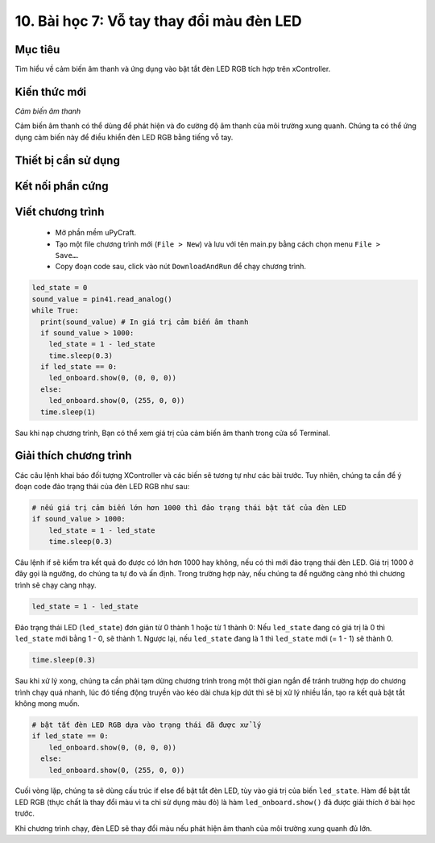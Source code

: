 10. Bài học 7: Vỗ tay thay đổi màu đèn LED
====================

Mục tiêu
-----------

Tìm hiểu về cảm biến âm thanh và ứng dụng vào bật tắt đèn LED RGB tích hợp trên xController.

Kiến thức mới
-----------

*Cảm biến âm thanh*

Cảm biến âm thanh có thể dùng để phát hiện và đo cường độ âm thanh của môi trường xung quanh. Chúng ta có thể ứng dụng cảm biến này để điều khiển đèn LED RGB bằng tiếng vỗ tay. 

Thiết bị cần sử dụng
-----------

.. image:: images/device-7.png
  :width: 600
  :align: center

Kết nối phần cứng
-----------

.. image:: images/ls-7-3.png
  :width: 600
  :align: center

Viết chương trình
--------------

  - Mở phần mềm uPyCraft.
  - Tạo một file chương trình mới (``File > New``) và lưu với tên main.py bằng cách chọn menu ``File > Save…``.
  - Copy đoạn code sau, click vào nút ``DownloadAndRun`` để chạy chương trình.

.. code-block:: python

  led_state = 0
  sound_value = pin41.read_analog()
  while True:
    print(sound_value) # In giá trị cảm biến âm thanh
    if sound_value > 1000:
      led_state = 1 - led_state
      time.sleep(0.3)
    if led_state == 0:
      led_onboard.show(0, (0, 0, 0))
    else:
      led_onboard.show(0, (255, 0, 0))
    time.sleep(1)

Sau khi nạp chương trình, Bạn có thể xem giá trị của cảm biến âm thanh trong cửa sổ Terminal.

Giải thích chương trình
--------------

Các câu lệnh khai báo đối tượng XController và các biến sẽ tương tự như các bài trước. Tuy nhiên, chúng ta cần để ý đoạn code đảo trạng thái của đèn LED RGB như sau:

.. code-block:: python

  # nếu giá trị cảm biến lớn hơn 1000 thì đảo trạng thái bật tắt của đèn LED
  if sound_value > 1000:
      led_state = 1 - led_state
      time.sleep(0.3)

Câu lệnh if sẽ kiểm tra kết quả đo được có lớn hơn 1000 hay không, nếu có thì mới đảo trạng thái đèn LED. Giá trị 1000 ở đây gọi là ngưỡng, do chúng ta tự đo và ấn định. Trong trường hợp này, nếu chúng ta để ngưỡng càng nhỏ thì chương trình sẽ chạy càng nhạy.

.. code-block:: python

  led_state = 1 - led_state

Đảo trạng thái LED (``led_state``) đơn giản từ 0 thành 1 hoặc từ 1 thành 0: Nếu ``led_state`` đang có giá trị là 0 thì ``led_state`` mới bằng 1 - 0, sẽ thành 1. Ngược lại, nếu ``led_state`` đang là 1 thì ``led_state`` mới (= 1 - 1) sẽ thành 0.

.. code-block:: python

  time.sleep(0.3)

Sau khi xử lý xong, chúng ta cần phải tạm dừng chương trình trong một thời gian ngắn để tránh trường hợp do chương trình chạy quá nhanh, lúc đó tiếng động truyền vào kéo dài chưa kịp dứt thì sẽ bị xử lý nhiều lần, tạo ra kết quả bật tắt không mong muốn.

.. code-block:: python

  # bật tắt đèn LED RGB dựa vào trạng thái đã được xử lý
  if led_state == 0:
      led_onboard.show(0, (0, 0, 0))
    else:
      led_onboard.show(0, (255, 0, 0))

Cuối vòng lặp, chúng ta sẽ dùng cấu trúc if else để bật tắt đèn LED, tùy vào giá trị của biến ``led_state``. Hàm để bật tắt LED RGB (thực chất là thay đổi màu vì ta chỉ sử dụng màu đỏ) là hàm ``led_onboard.show()`` đã được giải thích ở bài học trước.

Khi chương trình chạy, đèn LED sẽ thay đổi màu nếu phát hiện âm thanh của môi trường xung quanh đủ lớn.
